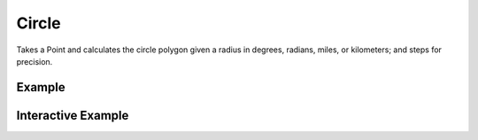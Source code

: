 Circle
======
Takes a Point and calculates the circle polygon given a radius in degrees, radians, miles, or kilometers; and steps for precision.

Example
-------

.. jupyter-execute::

    import json
    from geojson import Feature, Point
    from turfpy.transformation import circle

    center = Feature(geometry=Point((19.0760, 72.8777)))
    cc = circle(center, radius=5, steps=10)
    print(json.dumps(cc, indent=2, sort_keys=True))



Interactive Example
-------------------

.. jupyter-execute::

    from geojson import Point, Feature
    from ipyleaflet import Map, GeoJSON
    from turfpy.transformation import circle

    center = Feature(geometry=Point((-75.343, 39.984)))

    geo_json = GeoJSON(data=circle(center, radius=5, steps=10, units='km'))

    m = Map(center=[39.978756161038504, -75.32421022653581], zoom=11)

    m.add_layer(geo_json)

    m